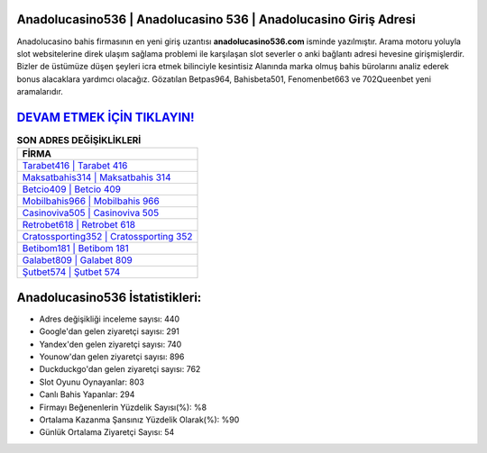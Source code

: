 ﻿Anadolucasino536 | Anadolucasino 536 | Anadolucasino Giriş Adresi
===================================

.. image:: images/anadolucasino-giris.jpg
   :width: 600
   
Anadolucasino bahis firmasının en yeni giriş uzantısı **anadolucasino536.com** isminde yazılmıştır. Arama motoru yoluyla slot websitelerine direk ulaşım sağlama problemi ile karşılaşan slot severler o anki bağlantı adresi hevesine girişmişlerdir. Bizler de üstümüze düşen şeyleri icra etmek bilinciyle kesintisiz Alanında marka olmuş  bahis bürolarını analiz ederek bonus alacaklara yardımcı olacağız. Gözatılan Betpas964, Bahisbeta501, Fenomenbet663 ve 702Queenbet yeni aramalarıdır.

`DEVAM ETMEK İÇİN TIKLAYIN! <https://uclck.me/gonow>`_
==============

.. list-table:: **SON ADRES DEĞİŞİKLİKLERİ**
   :widths: 100
   :header-rows: 1

   * - FİRMA
   * - `Tarabet416 | Tarabet 416 <tarabet416-tarabet-416-tarabet-giris-adresi.html>`_
   * - `Maksatbahis314 | Maksatbahis 314 <maksatbahis314-maksatbahis-314-maksatbahis-giris-adresi.html>`_
   * - `Betcio409 | Betcio 409 <betcio409-betcio-409-betcio-giris-adresi.html>`_	 
   * - `Mobilbahis966 | Mobilbahis 966 <mobilbahis966-mobilbahis-966-mobilbahis-giris-adresi.html>`_	 
   * - `Casinoviva505 | Casinoviva 505 <casinoviva505-casinoviva-505-casinoviva-giris-adresi.html>`_ 
   * - `Retrobet618 | Retrobet 618 <retrobet618-retrobet-618-retrobet-giris-adresi.html>`_
   * - `Cratossporting352 | Cratossporting 352 <cratossporting352-cratossporting-352-cratossporting-giris-adresi.html>`_	 
   * - `Betibom181 | Betibom 181 <betibom181-betibom-181-betibom-giris-adresi.html>`_
   * - `Galabet809 | Galabet 809 <galabet809-galabet-809-galabet-giris-adresi.html>`_
   * - `Şutbet574 | Şutbet 574 <sutbet574-sutbet-574-sutbet-giris-adresi.html>`_
	 
Anadolucasino536 İstatistikleri:
===================================	 
* Adres değişikliği inceleme sayısı: 440
* Google'dan gelen ziyaretçi sayısı: 291
* Yandex'den gelen ziyaretçi sayısı: 740
* Younow'dan gelen ziyaretçi sayısı: 896
* Duckduckgo'dan gelen ziyaretçi sayısı: 762
* Slot Oyunu Oynayanlar: 803
* Canlı Bahis Yapanlar: 294
* Firmayı Beğenenlerin Yüzdelik Sayısı(%): %8
* Ortalama Kazanma Şansınız Yüzdelik Olarak(%): %90
* Günlük Ortalama Ziyaretçi Sayısı: 54
